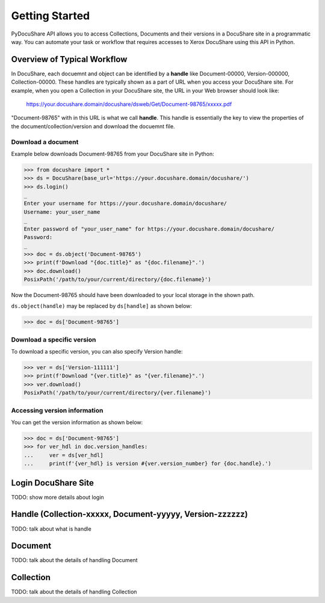 .. _getting-started:

Getting Started
===============

PyDocuShare API allows you to access Collections, Documents and their versions in a DocuShare site in a programmatic way.
You can automate your task or workflow that requires accesses to Xerox DocuShare using this API in Python.

Overview of Typical Workflow
----------------------------

In DocuShare, each docuemnt and object can be identified by a **handle** like Document-00000, Version-000000, Collection-00000. These handles are typically shown as a part of URL when you access your DocuShare site. For example, when you open a Collection in your DocuShare site, the URL in your Web browser should look like:

    https://your.docushare.domain/docushare/dsweb/Get/Document-98765/xxxxx.pdf

"Document-98765" with in this URL is what we call **handle**. This handle is essentially the key to view the properties of the document/collection/version and download the docuemnt file.

Download a document
^^^^^^^^^^^^^^^^^^^

Example below downloads Document-98765 from your DocuShare site in Python:

>>> from docushare import *
>>> ds = DocuShare(base_url='https://your.docushare.domain/docushare/')
>>> ds.login()
_ 
Enter your username for https://your.docushare.domain/docushare/
Username: your_user_name
_ 
Enter password of "your_user_name" for https://your.docushare.domain/docushare/
Password:
_ 
>>> doc = ds.object('Document-98765')
>>> print(f'Download "{doc.title}" as "{doc.filename}".')
>>> doc.download()
PosixPath('/path/to/your/current/directory/{doc.filename}')

Now the Document-98765 should have been downloaded to your local storage in the shown path.

``ds.object(handle)`` may be replaced by ``ds[handle]`` as shown below:

>>> doc = ds['Document-98765']

Download a specific version
^^^^^^^^^^^^^^^^^^^^^^^^^^^

To download a specific version, you can also specify Version handle:

>>> ver = ds['Version-111111']
>>> print(f'Download "{ver.title}" as "{ver.filename}".')
>>> ver.download()
PosixPath('/path/to/your/current/directory/{ver.filename}')


Accessing version information
^^^^^^^^^^^^^^^^^^^^^^^^^^^^^

You can get the version information as shown below:

>>> doc = ds['Document-98765']
>>> for ver_hdl in doc.version_handles:
...     ver = ds[ver_hdl]
...     print(f'{ver_hdl} is version #{ver.version_number} for {doc.handle}.')


Login DocuShare Site
--------------------

TODO: show more details about login

Handle (Collection-xxxxx, Document-yyyyy, Version-zzzzzz)
----------------------------------------------------------

TODO: talk about what is handle

Document
--------

TODO: talk about the details of handling Document

Collection
----------

TODO: talk about the details of handling Collection
